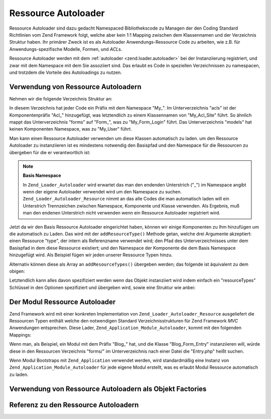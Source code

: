 .. _zend.loader.autoloader-resource:

Ressource Autoloader
====================

Ressource Autoloader sind dazu gedacht Namespaced Bibliothekscode zu Managen der den Coding Standard Richtlinien
vom Zend Framework folgt, welche aber kein 1:1 Mapping zwischen dem Klassennamen und der Verzeichnis Struktur
haben. Ihr primärer Zweck ist es als Autoloader Anwendungs-Ressource Code zu arbeiten, wie z.B. für
Anwendungs-spezifische Modelle, Formen, und *ACL*\ s.

Ressource Autoloader werden mit dem :ref:`autoloader <zend.loader.autoloader>` bei der Instanziierung registriert,
und zwar mit dem Namespace mit dem Sie assoziiert sind. Das erlaubt es Code in speziellen Verzeichnissen zu
namespacen, und trotzdem die Vorteile des Autoloadings zu nutzen.

.. _zend.loader.autoloader-resource.usage:

Verwendung von Ressource Autoloadern
------------------------------------

Nehmen wir die folgende Verzeichnis Struktur an:

.. code-block:: text
   :linenos:

   path/to/some/directory/
       acls/
           Site.php
       forms/
           Login.php
       models/
           User.php

In diesem Verzeichnis hat jeder Code ein Präfix mit dem Namespace "My\_". Im Unterverzeichnis "acls" ist der
Komponentenpräfix "Acl\_" hinzugefügt, was letztendlich zu einem Klassennamen von "My_Acl_Site" führt. So
ähnlich mappt das Unterverzeichnis "forms" auf "Form\_", was zu "My_Form_Login" führt. Das Unterverzeichnis
"models" hat keinen Komponenten Namespace, was zu "My_User" führt.

Man kann einen Ressource Autoloader verwenden um diese Klassen automatisch zu laden. um den Ressource Autoloader zu
instanziieren ist es mindestens notwendig den Basispfad und den Namespace für die Ressourcen zu übergeben für
die er verantwortlich ist:

.. code-block:: php
   :linenos:

   $resourceLoader = new Zend_Loader_Autoloader_Resource(array(
       'basePath'  => 'path/to/some/directory',
       'namespace' => 'My',
   ));

.. note::

   **Basis Namespace**

   In ``Zend_Loader_Autoloader`` wird erwartet das man den endenden Unterstrich ("\_") im Namespace angibt wenn der
   eigene Autoloader verwendet wird um den Namespace zu suchen. ``Zend_Loader_Autoloader_Resource`` nimmt an das
   alle Codes die man automatisch laden will ein Unterstrich Trennzeichen zwischen Namespace, Komponente und Klasse
   verwenden. Als Ergebnis, muß man den endenen Unterstrich nicht verwenden wenn ein Ressource Autoloader
   registriert wird.

Jetzt da wir den Basis Ressource Autoloader eingerichtet haben, können wir einige Komponenten zu Ihm hinzufügen
um die automatisch zu Laden. Das wird mit der ``addResourceType()`` Methode getan, welche drei Argumente
akzeptiert: einen Ressource "type", der intern als Referenzname verwendet wird; den Pfad des Unterverzeichnisses
unter dem Basispfad in dem diese Ressource existiert; und den Namespace der Komponente die dem Basis Namespace
hinzugefügt wird. Als Beispiel fügen wir jeden unserer Ressource Typen hinzu.

.. code-block:: php
   :linenos:

   $resourceLoader->addResourceType('acl', 'acls/', 'Acl')
                  ->addResourceType('form', 'forms/', 'Form')
                  ->addResourceType('model', 'models/');

Alternativ können diese als Array an ``addResourceTypes()`` übergeben werden; das folgende ist äquivalent zu dem
obigen:

.. code-block:: php
   :linenos:

   $resourceLoader->addResourceTypes(array(
       'acl' => array(
           'path'      => 'acls/',
           'namespace' => 'Acl',
       ),
       'form' => array(
           'path'      => 'forms/',
           'namespace' => 'Form',
       ),
       'model' => array(
           'path'      => 'models/',
       ),
   ));

Letztendlich kann alles davon spezifiziert werden wenn das Objekt instanziiert wird indem einfach ein
"resourceTypes" Schlüssel in den Optionen spezifiziert und übergeben wird, sowie eine Struktur wie anbei:

.. code-block:: php
   :linenos:

   $resourceLoader = new Zend_Loader_Autoloader_Resource(array(
       'basePath'      => 'path/to/some/directory',
       'namespace'     => 'My',
       'resourceTypes' => array(
           'acl' => array(
               'path'      => 'acls/',
               'namespace' => 'Acl',
           ),
           'form' => array(
               'path'      => 'forms/',
               'namespace' => 'Form',
           ),
           'model' => array(
               'path'      => 'models/',
           ),
       ),
   ));

.. _zend.loader.autoloader-resource.module:

Der Modul Ressource Autoloader
------------------------------

Zend Framework wird mit einer konkreten Implementation von ``Zend_Loader_Autoloader_Resource`` ausgeliefert die
Ressourcen Typen enthält welche den notwendigen Standard Verzeichnisstrukturen für Zend Framework *MVC*
Anwendungen entsprechen. Diese Lader, ``Zend_Application_Module_Autoloader``, kommt mit den folgenden Mappings:

.. code-block:: text
   :linenos:

   forms/       => Form
   models/      => Model
       DbTable/ => Model_DbTable
       mappers/ => Model_Mapper
   plugins/     => Plugin
   services/    => Service
   views/
       helpers  => View_Helper
       filters  => View_Filter

Wenn man, als Beispiel, ein Modul mit dem Präfix "Blog\_" hat, und die Klasse "Blog_Form_Entry" instanziieren
will, würde diese in den Ressourcen Verzeichnis "forms/" im Unterverzeichnis nach einer Datei die "Entry.php"
heißt suchen.

Wenn Modul Bootstraps mit ``Zend_Application`` verwendet werden, wird standardmäßig eine Instanz von
``Zend_Application_Module_Autoloader`` für jede eigene Modul erstellt, was es erlaubt Modul Ressource automatisch
zu laden.

.. _zend.loader.autoloader-resource.factory:

Verwendung von Ressource Autoloadern als Objekt Factories
---------------------------------------------------------



.. _zend.loader.autoloader-resource.reference:

Referenz zu den Ressource Autoloadern
-------------------------------------




